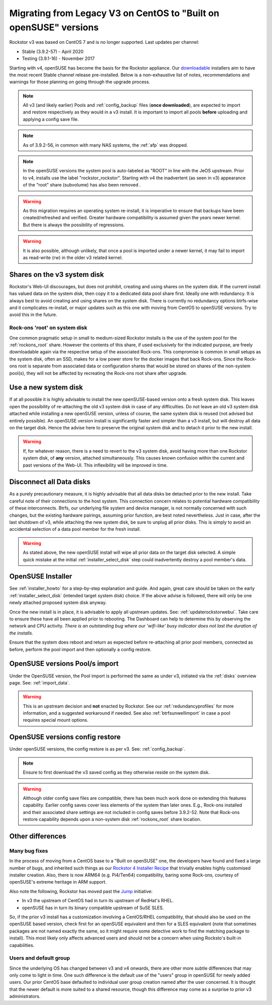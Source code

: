 .. _centos_to_opensuse:

Migrating from Legacy V3 on CentOS to "Built on openSUSE" versions
==================================================================

Rockstor v3 was based on CentOS 7 and is no longer supported.
Last updates per channel:

- Stable (3.9.2-57) - April 2020
- Testing (3.9.1-16) - November 2017

Starting with v4, openSUSE has become the basis for the Rockstor appliance.
Our `downloadable <https://rockstor.com/dls.html>`_ installers aim to have the most
recent Stable channel release pre-installed.
Below is a non-exhaustive list of notes, recommendations and warnings for those planning on
going through the upgrade process.

.. note::

    All v3 (and likely earlier) Pools and :ref:`config_backup` files (**once downloaded**),
    are expected to import and restore respectively as they would in a v3 install.
    It is important to import all pools **before** uploading and applying a config save file.

.. note::

    As of 3.9.2-56, in common with many NAS systems, the :ref:`afp` was dropped.

.. note::

    In the openSUSE versions the system pool is auto-labeled as "ROOT" in line with the JeOS upstream.
    Prior to v4, installs use the label "rockstor_rockstor".
    Starting with v4 the inadvertent (as seen in v3) appearance of the "root"
    share (subvolume) has also been removed .

.. warning::

    As this migration requires an operating system re-install,
    it is imperative to ensure that backups have been created/refreshed and verified.
    Greater hardware compatibility is assumed given the years newer kernel.
    But there is always the possibility of regressions.

.. warning::

    It is also possible, although unlikely,
    that once a pool is imported under a newer kernel,
    it may fail to import as read-write (rw) in the older v3 related kernel.

.. _shares_on_system:

Shares on the v3 system disk
----------------------------

Rockstor's Web-UI discourages, but does not prohibit,
creating and using shares on the system disk.
If the current install has valued data on the system disk,
then copy it to a dedicated data pool share first.
Ideally one with redundancy.
It is always best to avoid creating and using shares on the system disk.
There is currently no redundancy options btrfs-wise and it complicates re-install,
or major updates such as this one with moving from CentOS to openSUSE versions.
Try to avoid this in the future.

.. _rockons_root_on_system:

Rock-ons 'root' on system disk
^^^^^^^^^^^^^^^^^^^^^^^^^^^^^^

One common pragmatic setup in small to medium-sized Rockstor installs
is the use of the system pool for the :ref:`rockons_root` share.
However the contents of this share, if used exclusively for the indicated purpose,
are freely downloadable again via the respective setup of the associated Rock-ons.
This compromise is common in small setups as the system disk, often an SSD,
makes for a low power store for the docker images that back Rock-ons.
Since the Rock-ons root is separate from associated data or configuration shares
that would be stored on shares of the non-system pool(s), they will not be affected by
recreating the Rock-ons root share after upgrade.


.. _use_new_system_disk:

Use a new system disk
---------------------

If at all possible it is highly advisable to install the new openSUSE-based version onto
a fresh system disk.
This leaves open the possibility of re-attaching the old v3 system disk in case of any difficulties.
Do not leave an old v3 system disk attached while installing a new openSUSE version, unless of course,
the same system disk is reused (not advised but entirely possible).
An openSUSE version install is significantly faster and simpler than a v3 install,
but will destroy all data on the target disk.
Hence the advise here to preserve the original system disk and to detach it prior to the new install.

.. warning::

    If, for whatever reason, there is a need to revert to the v3 system disk,
    avoid having more than one Rockstor system disk, of **any** version, attached simultaneously.
    This causes known confusion within the current and past versions of the Web-UI.
    This inflexibility will be improved in time.

.. _disconnect_data_disks:

Disconnect all Data disks
-------------------------

As a purely precautionary measure, it is highly advisable that all data disks be detached
prior to the new install.
Take careful note of their connections to the host system.
This connection concern relates to potential hardware compatibility of these interconnects.
Btrfs, our underlying file system and device manager, is not normally concerned with such changes,
but the existing hardware pairings, assuming prior function, are best noted nevertheless.
Just in case, after the last shutdown of v3, while attaching the new system disk,
be sure to unplug all prior disks.
This is simply to avoid an accidental selection of a data pool member for the fresh install.

.. warning::

    As stated above, the new openSUSE install will wipe all prior data on the target disk selected.
    A simple quick mistake at the initial :ref:`installer_select_disk` step could inadvertently
    destroy a pool member's data.

.. _openSUSE_installer:

OpenSUSE Installer
------------------

See :ref:`installer_howto` for a step-by-step explanation and guide.
And again, great care should be taken on the early :ref:`installer_select_disk` (intended target system disk)
choice.
If the above advise is followed, there will only be one newly attached proposed system disk anyway.

Once the new install is in place, it is advisable to apply all upstream updates.
See: :ref:`updaterockstorwebui`.
Take care to ensure these have all been applied prior to rebooting.
The Dashboard can help to determine this by observing the network and CPU activity.
*There is an outstanding bug where our 'wifi-like' busy indicator does not last the duration of the installs.*

Ensure that the system does reboot and return as expected before re-attaching all prior pool members,
connected as before, perform the pool import and then optionally a config restore.


.. _openSUSE_import_notes:

OpenSUSE versions Pool/s import
-------------------------------

Under the OpenSUSE version, the Pool import is performed the same as under v3, initiated via the :ref:`disks` overview page.
See: :ref:`import_data`.

.. warning::

    This is an upstream decision and **not** enacted by Rockstor.
    See our :ref:`redundancyprofiles` for more information,
    and a suggested workaround if needed.
    See also :ref:`btrfsunwellimport` in case a pool requires special mount options.

OpenSUSE versions config restore
--------------------------------

Under openSUSE versions, the config restore is as per v3. See: :ref:`config_backup`.

.. note::

    Ensure to first download the v3 saved config as they otherwise reside on the system disk.

.. warning::

    Although older config save files are compatible,
    there has been much work done on extending this features capability.
    Earlier config saves cover less elements of the system than later ones.
    E.g., Rock-ons installed and their associated share settings
    are not included in config saves before 3.9.2-52.
    Note that Rock-ons restore capability depends upon a non-system disk
    :ref:`rockons_root` share location.

Other differences
-----------------

Many bug fixes
^^^^^^^^^^^^^^

In the process of moving from a CentOS base to a "Built on openSUSE" one,
the developers have found and fixed a large number of bugs, and inherited such things as our
`Rockstor 4 Installer Recipe <https://github.com/rockstor/rockstor-installer>`_
that trivially enables highly customised installer creation.
Also, there is now ARM64 (e.g. Pi4/Ten64) compatibility, baring some Rock-ons,
courtesy of openSUSE's extreme heritage in ARM support.

Also note the following, Rockstor has moved past the `Jump <https://en.opensuse.org/Portal:Jump>`_
initiative:

- In v3 the upstream of CentOS had in turn its upstream of RedHat's RHEL.
- openSUSE has in turn its binary compatible upstream of SuSE SLES.

So, if the prior v3 install has a customization involving a CentOS/RHEL compatibility, that should
also be used on the openSUSE based version, check first for an openSUSE equivalent and then
for a SLES equivalent (note that sometimes packages are not named exactly the same, so it might
require some detective work to find the matching package to install).
This most likely only affects advanced users and should not be a concern when using Rocksto's
built-in capabilities.


.. _Users_default_groups:

Users and default group
^^^^^^^^^^^^^^^^^^^^^^^

Since the underlying OS has changed between v3 and v4 onwards, there are other more subtle
differences that may only come to light in time.
One such difference is the default use of the "users" group in openSUSE for newly added users.
Our prior CentOS base defaulted to individual user group creation named after the user concerned.
It is thought that the newer default is more suited to a shared resource, though this difference
may come as a surprise to prior v3 administrators.
